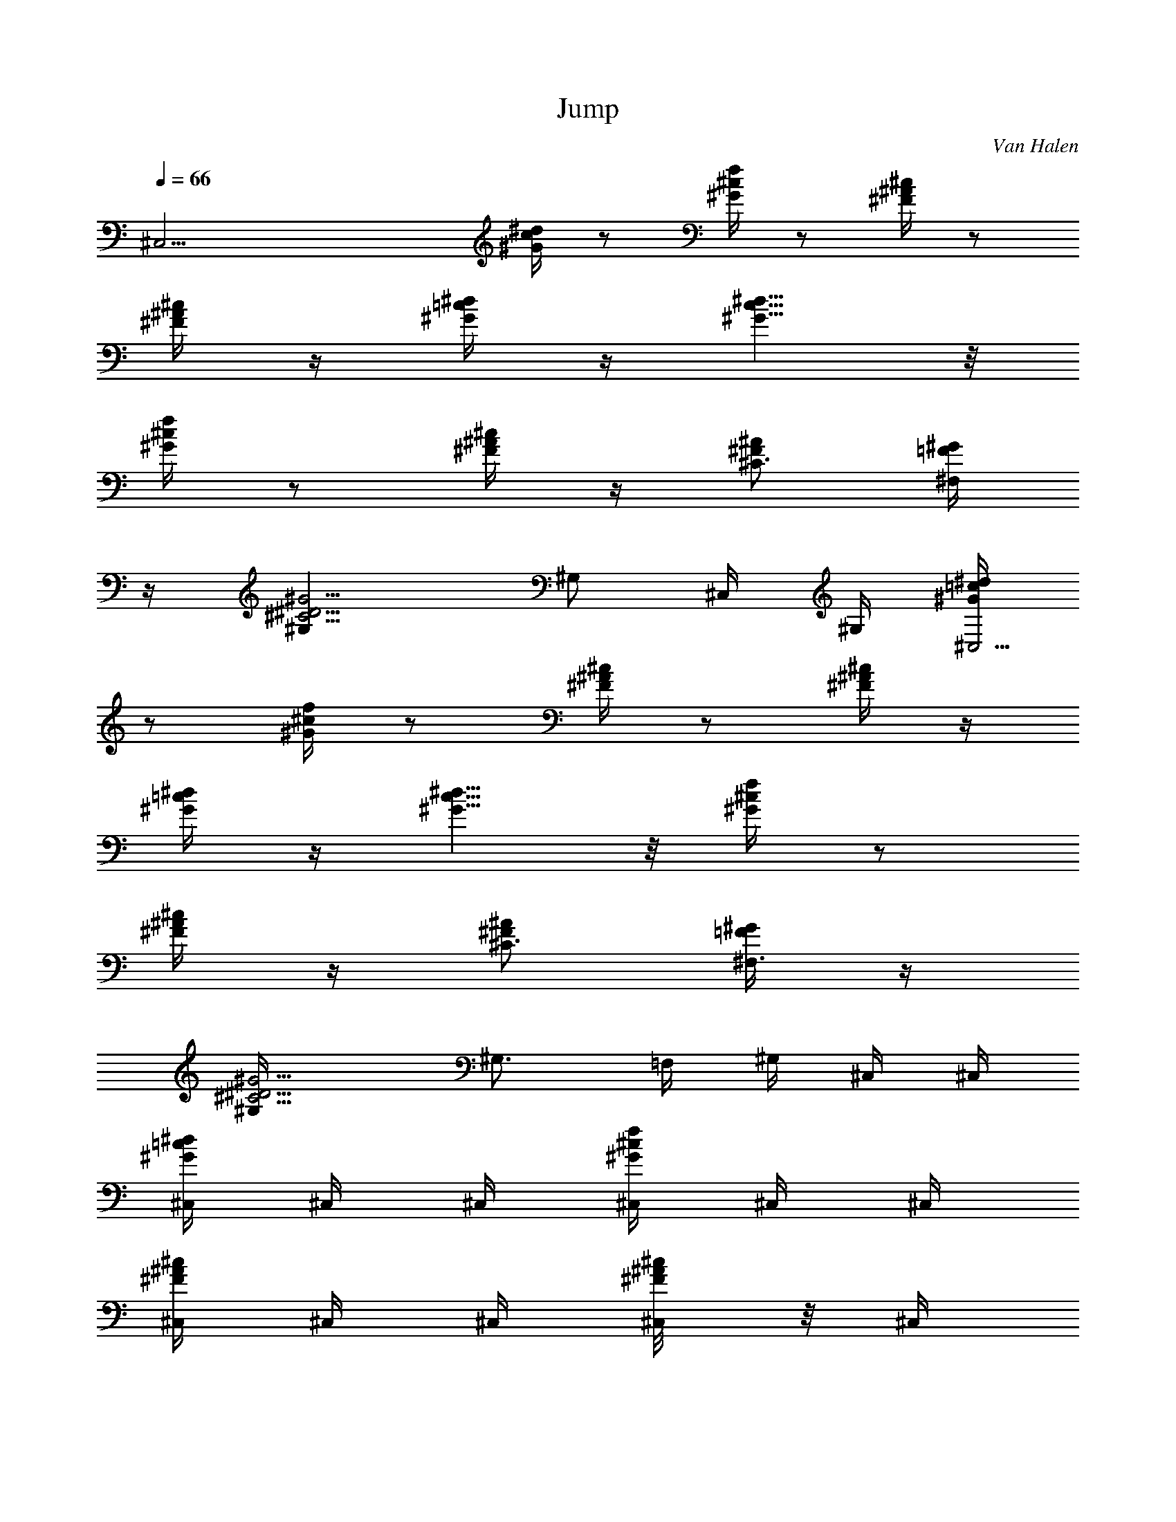 X: 1
T: Jump
C: Van Halen
Z: by Tiamo/Skjald
L: 1/4
Q: 1/4=66
K: C
[^C,25/4z/2] [^d/4c/4^G/4] z/2 [f/4^c/4^G/4] z/2 [^c/4^A/4^F/4] z/2
[^c/4^A/4^F/4] z/4 [^d/4=c/4^G/4] z/4 [^d5/8c5/8^G5/8] z/8
[f/4^c/4^G/4] z/2 [^c/4^A/4^F/4] z/4 [^A/2^F/2^C3/4] [^G/4=F/4^F,/2]
z/4 [^G5/4^D5/4^C5/4^G,] [^G,/2z/4] ^C,/4 ^G,/4 [^d/4=c/4^G/4^C,23/4]
z/2 [f/4^c/4^G/4] z/2 [^c/4^A/4^F/4] z/2 [^c/4^A/4^F/4] z/4
[^d/4=c/4^G/4] z/4 [^d5/8c5/8^G5/8] z/8 [f/4^c/4^G/4] z/2
[^c/4^A/4^F/4] z/4 [^A/2^F/2^C3/4] [^G/4=F/4^F,3/4] z/4
[^G5/4^D5/4^C5/4^G,/4] [^G,3/4z/2] =F,/4 ^G,/4 ^C,/4 ^C,/4
[^C,/4^d/4=c/4^G/4] ^C,/4 ^C,/4 [^C,/4f/4^c/4^G/4] ^C,/4 ^C,/4
[^C,/4^c/4^A/4^F/4] ^C,/4 ^C,/4 [^C,/4^c/4^A/8^F/4] z/8 ^C,/4
[^C,/4^d/8=c/4^G/8] z/8 ^C,/4 [^C,/4^d5/8c5/8^G5/8] ^C,/4 ^C,/4
[^C,/4f/4^c/4^G/4] ^C,/4 ^C,/4 [^C,/4^c/8^A/8^F/8] z/8 ^C,/4
[^A/2^F/2^C3/4^C,/4] ^C,/4 [^G/4=F/4^F,/2] z/4 [^G,/2^G5/4^D5/4^C5/4]
^G,/4 ^G,/4 ^G,/4 ^C,/4 ^C,/4 [^c/4^a/4^f/4^C,/4] ^C,/4 ^C,/4
[^c/4^a/4^f/4^C,/4] ^C,/4 ^C,/4 [^C,/4^c/4^a/4^f/4] ^C,/4 ^C,/4
[^c/4^a/4^f/4^C,/4] ^C,/4 ^C,/4 [^C,/4^g5/8=f5/8^c5/8] ^C,/4 ^C,/4
^C,/4 [^C,/4^c/4^A/4^F/4] ^C,/4 ^C,/4 [^A/4^F/4^C/4^C,/4] ^C,/4
[^C,/4^A/2^F/2^C3/4] ^C,/4 [^F,/2^G/4=F/4] z/4 [^G5/4^D5/4^C5/4^G,/2]
[^c/8^G,/4] z/8 [^c/4^G,/4] [^f/2^G,/4] ^C,/4 ^C,/4
[^d/4=c/4^G/4^C,/4] ^C,/4 ^C,/4 [=f/4^c/4^G/4^C,/4] ^C,/4 ^C,/4
[^c/4^A/4^F/4^C,/4] ^C,/4 ^C,/4 [^A/8^C,/4^c/4^F/4] z/8 [^C,/4^c/8]
^A/8 [^d/8=c/4^G/8^C,/4^c/4] z/8 ^C,/4 [^c/4^d5/8=c5/8^G/4^C,/4]
[^G/2^C,/4] ^C,/4 [f/4^c/4^G/4^C,/4] ^C,/4 ^C,/4 [^c/8^A/8^F/8^C,/4]
z/8 ^C,/4 [^C,/4^A/2^F/2^C3/4] ^C,/4 [^F,/2^G/4=F/4] z/4
[^G5/4^D5/4^C5/4^G,/2] [^c/8^G,/4] z/8 [^G,/4^c/4] [^c/4^G,/4]
[^g/2^C,/4] ^C,/4 [^g/2^d/4=c/4^G/4^C,/4] ^C,/4 [^C,/4^d3/8]
[^C,/4f/4^c/4^G/4] [^C,/4^d/2] ^C,/4 [f/4^c/4^A/4^F/4^C,/4]
[^C,/4^g/4] ^C,/4 [^c/4^C,/4^A/8^F/4] z/8 [^c/4^C,/4]
[^A/4^d/8=c/4^G/8^C,/4] z/8 [^d/4^C,/4] [^d/4c5/8^G5/8^C,/4]
[^C,/4^d3/8] [^C,/4^c/4] [f/4^c/4^G/4^C,/4] ^C,/4 ^C,/4
[^c/8^A/8^F/8^C,/4] z/8 ^C,/4 [^A/2^F/2^C3/4^C,/4] ^C,/4
[^G/4=F/4^F,/2] z/4 [^G,/2^G5/4^D5/4^C5/4] [^c/8^G,/4] z/8
[^c/4^G,/4] [^d/8^G,/4] z/8 [F29/8f/4^A,3/2^c3/4^A3/4] ^d/8 z/8 f/4
[^d/8^G,3/4=c3/4^G3/4] z/8 ^d/4 ^d/4 [^c3/4^A3/4f/4^A,3/2] ^d/8 z/8
^d/8 z/8 [=c3/4^G3/4^d/8^G,7/8] z/8 f/4 ^d/4 [f/4^c/4^A,5/8^A/4]
[^d/8=c3/4^G3/4^G,3/4] z/8 f/4 ^d/8 z/8 [^F,/2^d7/8^a^fz/4]
[^A,3/8z/4] [^C3/8^F,/4] ^F,/4 [=F,/4^g3/4=f5/8^F,/4]
[^G,3/8=F,5/8z/4] ^C/8 z/8 [^D17/8^D,/2^f17/8^d/2] [^d/2^D,/4]
[=f/4^D,/4] [^d3/4^D,/4] [f/8^D,/4] z/8 [f/4^D,/4] [^d/2^D,/4]
[f/4^D,/4] [^F,/2^a^d/2^fz/4] [^A,3/8z/4] [^C3/8^F,/4] ^F,/4
[=F,/4=f3/4^g3/4^F,/4] [^G,3/8=F,5/8z/4] ^C/8 z/8
[^D2^f17/8^d/2^D,/2] [^d/2^D,/4] [=f/4^D,/4] [^d5/4^D,/4] [f/8^D,/4]
z/8 [f/8^D,/4] z/8 [f/8^D,/4] z/8 [^g3/8^D,3/8z/4] [^F,/2^a^fz/4]
[^A,3/8^g3/4z/4] [^C3/8^F,/4] ^F,/4 [=F,/4=f3/4^g5/8^F,/4]
[^G,3/8=F,/2z/4] ^C/8 z/8 [^G17/4c'33/8^g33/8^G,/2] ^G,/4 ^G,/4 ^G,/4
^G,/4 ^G,/4 ^G,/4 ^G,3/8 ^G,/8 [^c5/8^G,/4] ^G,/4 [^G,z/4] [^c/8F,/4]
z/8 [^c/2^D,/4] =C,/4 [^d/4^G,/4] [^C,/4^c5/4^C23/4] ^C,/4
[^C,/4^d/4=c/4^G/4] ^C,/4 ^C,/4 [^C,/4f/4^c3/4^G/4] ^C,/4 ^C,/4
[^C,/4^c3/4^A/4^F/4] ^C,/4 ^C,/4 [^C,/4^c3/2^A/4^F/4] [^C,/4^g/8] f/8
[^C,/4^g3/4^d/4=c/4^G/4] ^C,/4 [^C,/4^d/4c5/8^G5/8] [^C,/4^d3/8]
[^C,/4^c/4] [^C,/4f/4^c3/4^G/4] ^C,/4 ^C,/4 [^C,/4^c7/4^A/4^F/4]
^C,/4 [^C,/4^A/2^F/2^C] [^C,2z/4] [^F,/2^G/4=F/4] z/4
[^G,/2^G5/4^D5/4^C5/4z/4] ^c/4 [^c/4^G,/4] [^c/2^G,/4] [^f/2^G,/4]
[^C,/4^c5/4] ^C,/4 [^C,/4^d/4=c/4^G/4] ^C,/4 ^C,/4
[^C,/4=f/4^c3/4^G/4] ^C,/4 ^C,/4 [^C,/4^c3/4^A/4^F/4] ^C,/4 ^C,/4
[^C,/4^c3/2^A/4^F/4] [^C,/4^g/8] f/8 [^C,/4^g5/8^d/4=c/4^G/4] ^C,/4
[^C,/4^d5/8c5/8^G5/8] [^C,/4f/4] [^C,/4^c/4] [^C,/4f/4^c3/4^G/4]
^C,/4 ^C,/4 [^C,/4^c11/4^A/4^F/4] ^C,/4 [^C,/4^A/2^F/2^C3/4]
[^C,15/8z/4] [^F,/2^G/4=F/4] z/4 [^G,/2^G5/4^D5/4^C5/4] ^G,/4
[b/2^G,/4] ^G,/4 [B,3/4^C,/4] ^C,/4 [^C,/4^d/4=c/4^G/4] ^C,/4 ^C,/4
[^C,/4f/4^c/4^G/4] ^C,/4 ^C,/4 [^C,/4^c/4^A/4^F/4] ^C,/4 ^C,/4
[^C,/4^c/4^A/8^F/4] z/8 ^C,/4 [^C,/4^d/8=c/4^G/8] z/8 ^C,/4
[^C,/4^d5/8c5/8^G5/8] ^C,/4 ^C,/4 [^C,/4f/4^c/4^G/4] ^C,/4 ^C,/4
[^C,/4^c/8^A/8^F/8] z/8 ^C,/4 [^A/2^F/2^C3/4^C,/4] ^C,/4
[^G/4=F/4^F,/2] z/4 [^G,/2^G5/4^D5/4^C5/4] ^G,/4 ^G,/4 ^G,/4 ^C,/4
^C,/4 [^c/4^a/4^f/4^C,/4] ^C,/4 ^C,/4 [^c/4^a/4^f/4^C,/4] ^C,/4 ^C,/4
[^C,/4^c/4^a/4^f/4] ^C,/4 ^C,/4 [^c/4^a/4^f/4^C,/4] ^C,/4 ^C,/4
[^C,/4^g5/8=f5/8^c5/8] ^C,/4 ^C,/4 ^C,/4 [^C,/4^c/4^A/4^F/4] ^C,/4
^C,/4 [^A/4^F/4^C/4^C,/4] ^C,/4 [^C,/4^A/2^F/2^C3/4] ^C,/4
[^F,/2^G/4=F/4] z/4 [^G5/4^D5/4^C5/4^G,/2] [^c/8^G,/4] z/8
[^c/4^G,/4] [^f/2^G,/4] ^C,/4 ^C,/4 [^d/4=c/4^G/4^C,/4] ^C,/4 ^C,/4
[=f/4^c/4^G/4^C,/4] ^C,/4 ^C,/4 [^c/4^A/4^F/4^C,/4] ^C,/4 ^C,/4
[^A/8^C,/4^c/4^F/4] z/8 [^C,/4^c/8] ^A/8 [^d/8=c/4^G/8^C,/4^c/4] z/8
^C,/4 [^c/4^d5/8=c5/8^G/4^C,/4] [^G/2^C,/4] ^C,/4 [f/4^c/4^G/4^C,/4]
^C,/4 ^C,/4 [^c/8^A/8^F/8^C,/4] z/8 ^C,/4 [^C,/4^A/2^F/2^C3/4] ^C,/4
[^F,/2^G/4=F/4] z/4 [^G5/4^D5/4^C5/4^G,/2] [^c/8^G,/4] z/8
[^G,/4^c/4] [^c/4^G,/4] [^g/2^C,/4] ^C,/4 [^g/2^d/4=c/4^G/4^C,/4]
^C,/4 [^C,/4^d3/8] [^C,/4f/4^c/4^G/4] [^C,/4^d/2] ^C,/4
[f/4^c/4^A/4^F/4^C,/4] [^C,/4^g/4] ^C,/4 [^c/4^C,/4^A/8^F/4] z/8
[^c/4^C,/4] [^A/4^d/8=c/4^G/8^C,/4] z/8 [^d/4^C,/4]
[^d/4c5/8^G5/8^C,/4] [^C,/4^d3/8] [^C,/4^c/4] [f/4^c/4^G/4^C,/4]
^C,/4 ^C,/4 [^c/8^A/8^F/8^C,/4] z/8 ^C,/4 [^A/2^F/2^C3/4^C,/4] ^C,/4
[^G/4=F/4^F,/2] z/4 [^G,/2^G5/4^D5/4^C5/4] [^c/8^G,/4] z/8
[^c/4^G,/4] [^d/8^G,/4] z/8 [F29/8f/4^A,3/2^c3/4^A3/4] ^d/8 z/8 f/4
[^d/8^G,3/4=c3/4^G3/4] z/8 ^d/4 ^d/4 [^c3/4^A3/4f/4^A,3/2] ^d/8 z/8
^d/8 z/8 [=c3/4^G3/4^d/8^G,7/8] z/8 f/4 ^d/4 [f/4^c/4^A,5/8^A/4]
[^d/8=c3/4^G3/4^G,3/4] z/8 f/4 ^d/8 z/8 [^F,/2^d7/8^a^fz/4]
[^A,3/8z/4] [^C3/8^F,/4] ^F,/4 [=F,/4^g3/4=f5/8^F,/4]
[^G,3/8=F,5/8z/4] ^C/8 z/8 [^D17/8^D,/2^f17/8^d/2] [^d/2^D,/4]
[=f/4^D,/4] [^d3/4^D,/4] [f/8^D,/4] z/8 [f/4^D,/4] [^d/2^D,/4]
[f/4^D,/4] [^F,/2^a^d/2^fz/4] [^A,3/8z/4] [^C3/8^F,/4] ^F,/4
[=F,/4=f3/4^g3/4^F,/4] [^G,3/8=F,5/8z/4] ^C/8 z/8
[^D2^f17/8^d/2^D,/2] [^d/2^D,/4] [=f/4^D,/4] [^d5/4^D,/4] [f/8^D,/4]
z/8 [f/8^D,/4] z/8 [f/8^D,/4] z/8 [^g3/8^D,3/8z/4] [^F,/2^a^fz/4]
[^A,3/8^g3/4z/4] [^C3/8^F,/4] ^F,/4 [=F,/4=f3/4^g5/8^F,/4]
[^G,3/8=F,/2z/4] ^C/8 z/8 [^G17/4c'33/8^g33/8^G,/2] ^G,/4 ^G,/4 ^G,/4
^G,/4 ^G,/4 ^G,/4 ^G,3/8 ^G,/8 [^c5/8^G,/4] ^G,/4 [^G,z/4] [^c/8F,/4]
z/8 [^c/2^D,/4] =C,/4 [^d/4^G,/4] [^C,/4^c5/4^C23/4] ^C,/4
[^C,/4^d/4=c/4^G/4] ^C,/4 ^C,/4 [^C,/4f/4^c3/4^G/4] ^C,/4 ^C,/4
[^C,/4^c3/4^A/4^F/4] ^C,/4 ^C,/4 [^C,/4^c3/2^A/4^F/4] [^C,/4^g/8] f/8
[^C,/4^g3/4^d/4=c/4^G/4] ^C,/4 [^C,/4^d/4c5/8^G5/8] [^C,/4^d3/8]
[^C,/4^c/4] [^C,/4f/4^c3/4^G/4] ^C,/4 ^C,/4 [^C,/4^c7/4^A/4^F/4]
^C,/4 [^C,/4^A/2^F/2^C] [^C,2z/4] [^F,/2^G/4=F/4] z/4
[^G,/2^G5/4^D5/4^C5/4z/4] ^c/4 [^c/4^G,/4] [^c/2^G,/4] [^f/2^G,/4]
[^C,/4^c5/4] ^C,/4 [^C,/4^d/4=c/4^G/4] ^C,/4 ^C,/4
[^C,/4=f/4^c3/4^G/4] ^C,/4 ^C,/4 [^C,/4^c3/4^A/4^F/4] ^C,/4 ^C,/4
[^C,/4^c3/2^A/4^F/4] [^C,/4^g/8] f/8 [^C,/4^g5/8^d/4=c/4^G/4] ^C,/4
[^C,/4^d5/8c5/8^G5/8] [^C,/4f/4] [^C,/4^c/4] [^C,/4f/4^c3/4^G/4]
^C,/4 ^C,/4 [^C,/4^c11/4^A/4^F/4] ^C,/4 [^C,/4^A/2^F/2^C3/4]
[^C,15/8z/4] [^F,/2^G/4=F/4] z/4 [^G,/2^G5/4^D5/4^C5/4] ^G,/4
[b/2^G,/4] ^G,/4 [B,3/4z/8] [=d/8^f/8] [b3/4z/2] [=G,z/2] B/4
[=A/2z/4] [=A,z/4] B/4 [^F3/4z/2] [=D/2=D,5/4z/4] E/4 D3/4 [B,3/4z/4]
[d/8] z/8 =g/8 z/8 [^f/4z/8] [G,z/4] g/8 z/8 =f/2 [A,7/8^F,/4] ^F,/2
E,/8 A,/8 [D5/4^F,/4D,/4] [D,z3/4] [Bz/4] B,/8 B,5/8 [^c/2G,/8]
[G,7/8z3/8] A/4 B/4 [A,E,/2] E,/2 [E/2D5/4D,5/4] E3/4 B,/8 [B,5/8z/4]
 z/8  z/8 B/8 [G,z/8]  z/8 e/8 z/4 [e7/8z3/8] [A,z/2] ^C/4 ^F/4
[D5/4^C/4D,5/4] ^F/4 B/4 e3/8 [^g25/8z/8] [^C,15/4^C4^G,15/4^d/8]
=c/8 ^G/8 ^d/8 c/8 ^G/8 f/8 ^c/8 ^G/8 f/8 ^c/8 ^G/8 ^d/8 =c/8 ^G/8
^d/8 c/8 ^G/8 ^d/8 c/8 ^G/8 ^c/8 ^A/8 ^F/8 ^c/8 ^A/8 ^F/8 ^c/8 ^A/8
^F/8 [^C,/8^A/8^G,/8] [^c/8^C,/8] z/8 [^C4^G,7/2^C,7/2^d/8] =c/8 ^G/8
^d/8 c/8 ^G/8 f/8 ^c/8 ^G/8 f/8 ^c/8 ^G/8 ^d/8 =c/8 ^G/8 ^d/8 c/8
^G/8 ^d/8 c/8 ^G/8 ^c/8 ^A/8 ^F/8 ^c/8 ^A/8 ^F/8 ^c/8
[^C,/8^A/8^G,/8] [^G,/8^F/8^C,/8] [^C,/4^A/8^G,/4] ^c/8
[^F,7/2^C,7/2=c/8] ^G/8 ^D/8 c/8 ^G/8 ^D/8 ^c/8 ^A/8 ^F/8 ^d/8 =c/8
^G/8 ^c/8 ^A/8 ^F/8 ^d/8 =c/8 ^G/8 ^c/8 ^A/8 ^F/8 ^c/8 ^A/8 ^F/8 =c/8
^G/8 ^D/8 c/8 [^C,/8^G/8^F,/8] [^F,/8^D/8^C,/8] [^C,/8^G/8^F,/8]
[^F,/8c/8^C,/8] [^G,7/2^D,7/2^A/8] ^F/8 ^C/8 ^A/8 ^F/8 ^C/8 ^A/8 ^F/8
^C/8 c/8 ^G/8 ^D/8 ^A/8 ^F/8 ^C/8 c/8 ^G/8 ^D/8 ^c/8 ^A/8 ^F/8 ^d/8
=c/8 ^G/8 ^c/8 ^A/8 ^F/8 ^d/8 [^D,/8=c/8^G,/8] [^G,/8^G/8^D,/8]
[^D,/4^c/8^G,3/8] ^A/8 [B,15/4^F,15/4^G/8] ^c/8 ^d/8 ^g/8 ^d/8 ^G/8
^c/8 ^d/8 ^g/8 ^d/8 ^G/8 ^c/8 ^d/8 ^g/8 ^d/8 ^G/8 ^c/8 ^d/8 ^g/8 ^d/8
^G/8 ^c/8 ^d/8 ^g/8 ^d/8 ^G/8 ^c/8 ^d/8 ^g/8 ^d/8 [^F,/8^G/8B,/8]
[B,/8^c/8^F,/8] [^A,33/8=F,4^G/8] ^c/8 ^d/8 ^g/8 ^d/8 ^G/8 ^c/8 ^d/8
^g/8 ^d/8 ^G/8 ^c/8 ^d/8 ^g/8 ^d/8 ^G/8 ^c/8 ^d/8 ^g/8 ^d/8 ^G/8 ^c/8
^d/8 ^g/8 ^d/8 ^G/8 ^c/8 ^d/8 [^g/8] z/8 [^d/8^F,/8] z/8
[^F,/4^G/8B,/4] z/8 [=A,15/4E,15/4^G/8] ^c/8 ^d/8 ^g/8 ^d/8 ^G/8 ^c/8
^d/8 ^g/8 ^d/8 ^G/8 ^c/8 ^d/8 ^g/8 ^d/8 ^G/8 ^c/8 ^d/8 ^g/8 ^d/8 ^G/8
^c/8 ^d/8 ^g/8 ^d/8 ^G/8 ^c/8 ^d/8 ^g/8 ^d/8 [E,/8^G/8A,/8]
[A,/8E,/8] [^G,2^D,33/8z3/8] [^C/2z3/8] [^D3/8z/4] =F3/8 ^C3/8
[^D3/8z/4] [^G,3/4F3/8] [^A,3/8^G3/8] [F3/8^G,3/4] [^D3/8^A,3/8]
[^C/2^G,3/4z3/8] [^D/4=F,3/8] z/8 [^C3/2^D7/8^G,35/4^C,35/4z3/4]
[F17/4z3/4] [^C17/2z13/4] [^d/4=c/4^G/4] z/2 [f/4^c/4^G/4] z/2
[^c/4^A/4^F/4] z/2 [^c/4^A/4^F/4] z/4 [^d/4=c/4^G/4] z/4
[^d5/8c5/8^G5/8] z/8 [f/4^c/4^G/4^G,7/4^C,7/4] z/2 [^c/4^A/4^F/4] z/4
[^A/2^F/2^C/4] ^C/4 [^G/4=F/4^F,/2] z/4 [^G5/4^D5/4^C5/4^G,]
[^G,/2z/4] ^C,/4 ^G,/4 [^d/4=c/4^G/4^C,15/2] z/2 [f/4^c/4^G/4] z/2
[^c/4^A/4^F/4] z/2 [^c/4^A/4^F/4] z/4 [^d/4=c/4^G/4] z/4
[^d5/8c5/8^G5/8] z/8 [f/4^c/4^G/4] z/2 [^c/4^A/4^F/4] z/4
[^A/2^F/2^C3/4] [^G/4=F/4^F,3/4] z/4 [^G5/4^D5/4^C5/4z/4] ^G,/2 =F,/4
^G,/4 [^C/4^C,/4^c5/4] [^C,/4^C/4] [^C,/4^C/4^d/4=c/4^G/4]
[^C,/4^C/4] [^C/4^C,/4] [^C/4^C,/4f/4^c3/4^G/4] [^C/4^C,/4]
[^C/4^C,/4] [^C,/4^C/4^c3/4^A/4^F/4] [^C,/4^C/4] [^C,/4^C/4]
[^C/4^C,/4^c3/4^A/8^F/4] z/8 [^C,/4^C/4] [^C/4^C,/4^d/8=c/4^G/8] z/8
[^C/8^C,/4^c] z/8 [^C,/4^d5/8=c5/8^G5/8] z/4 [^C,/4^C/8] z/8
[^C,/4^C/8] z/8 [^C/8^C,/4f/4^c3/4^G/4] z/8 [^C/8^C,/4] z/8
[^C/8^C,/4] z/8 [^C/8^C,/4^c11/4^A/8^F/8] z/8 [^C,/4^C/8] z/8
[^C/4^C,/4^A/2^F/2] [^C/2^C,/4] [^F,/2^C,7/4^G/4=F/4] z/4
[^G,3/8^D,3/8^G5/4^D5/4^C5/4] z/8 ^G,/8 z/8 ^G,/8 z/8 ^G,/4
[^C/4^C,/4^c5/4] [^C/4^C,/4] [^C/4^C,/4^d/4=c/4^G/4] [^C/4^C,/4]
[^C/4^C,/4] [^C/4^C,/4f/4^c3/4^G/4] [^C/4^C,/4] [^C/4^C,/4]
[^C/4^C,/4^c3/4^A/4^F/4] [^C/4^C,/4] [^C/4^C,/4]
[^C/4^C,/4^c5/4^A/4^F/4] [^C/4^C,/4] [^C/4^C,/4^d/4=c/4^G/4]
[^C,/4^C/4] [^C/4^C,/4^d5/8c5/8^G5/8] [^C/8^C,/4^c/2] z/8 [^C/8^C,/4]
z/8 [^C/8^C,/4f/4^c3/4^G/4] z/8 [^C/8^C,/4] z/8 [^C/8^C,/4] z/8
[^C,/4^C/8^c21/8^A/4^F/4] z/8 [^C/8^C,/4] z/8 [^C/4^C,/4^A/2^F/2]
[^C/2^C,/4] [^F,/2^C,7/4^G/4=F/4] z/4 [^G,3/8^D,3/8^G5/4^D5/4^C5/4]
z/8 ^G,/8 z/8 ^G,/8 z/8 ^G,/8 z/8 [^C/4^C,/4^c5/4] [^C/4^C,/4]
[^C/4^C,/4^d/4=c/4^G/4] [^C3/4^C,/4] [=C/8^C,/4] z/8
[C/8^C,/4f/4^c3/4^G/4] z/8 [^C^C,/4] [^A,/8^C,/4] z/8
[^A,/8^C,/4^c3/4^A/4^F/4] z/8 [^A,/8^C,/4] z/8 [^C/4^C,/4]
[^C3/4^C,/4^c5/4^A/8^F/4] z/8 [=C/8^C,/4] z/8 [C/8^C,/4^d/8=c/4^G/8]
z/8 [^C/2^C,/4] [^G,/8^C,/4^d5/8c5/8^G5/8] z/8 [^G,/8^C,/4^c/2] z/8
[^G,/8^C,/4] z/8 [^C/8^C,/4f/4^c3/4^G/4] z/8 [^C/8^C,/4] z/8
[^C/8^C,/4] z/8 [^C/8^C,/4^c13/4^A/8^F/8] z/8 [^C/8^C,/4] z/8
[^C/4^C,/4^A/2^F/2] [^C/2^C,/4] [^F,/2^C,7/4^G/4=F/4] z/4
[^G,3/8^D,3/8^G5/4^D5/4^C5/4] z/8 ^G,/8 z/8 ^G,/8 z/8 ^G,/4
[^C/4^C,/4] [^C/4^C,/4] [^C/4^C,/4^c3/4^a/4^f/4] [^C/4^C,/4]
[^C/4^C,/4] [^C/4^C,/4^c3/4^a/4^f/4] [^C/4^C,/4] [^C/4^C,/4]
[^C/4^C,/4^c3/4^a/4^f/4] [^C/4^C,/4] [^C/4^C,/4]
[^C,/4^C/4^c3/4^a/4^f/4] [^C/4^C,/4] [^C/4^C,/4]
[^C/4^C,/4^g5/8=f5/8^c/2] [^C/4^C,/4] [^C/8^C,/4^c/2] z/8 [^C,/4] z/4
[^C/8^C,/4^c29/8^A/4^F/4] z/8 [^C/8^C,/4] z/8 [^C,/4^C/8] z/8
[^C/4^C,/4^A/4^F/4] [^C,/4^C/8] z/8 [^C/4^C,/4^A/2^F/2] [^C/2^C,/4]
[^F,/2^C,7/4^G/4=F/4] z/4 [^G,3/8^D,3/8^G5/4^D5/4^C5/4] z/8 ^G,/8 z/8
^G,/8 